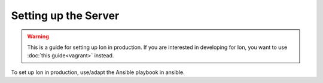 *********************
Setting up the Server
*********************

.. warning:: This is a guide for setting up Ion in production. If you are interested in developing for Ion, you want to use :doc:`this guide<vagrant>` instead.

To set up Ion in production, use/adapt the Ansible playbook in ansible.
